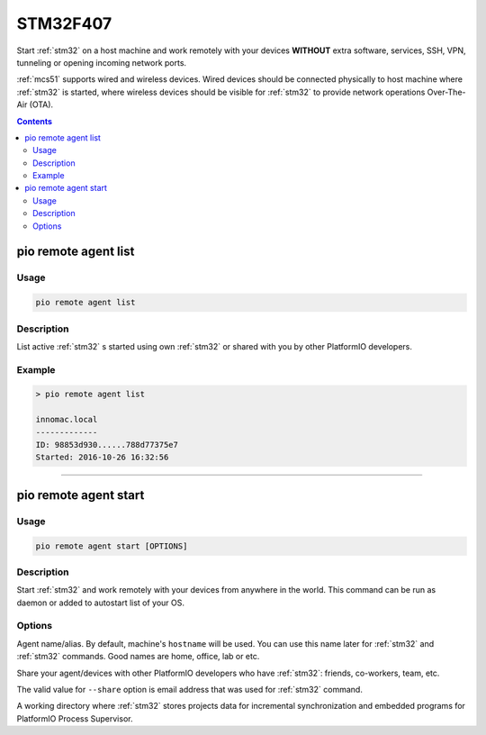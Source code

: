 
.. _stm32f407:

STM32F407
=======================

Start :ref:`stm32` on a host machine and work remotely with
your devices **WITHOUT** extra software, services, SSH, VPN, tunneling or
opening incoming network ports.

:ref:`mcs51` supports wired and wireless devices. Wired devices should be
connected physically to host machine where :ref:`stm32` is started,
where wireless devices should be visible for :ref:`stm32` to provide
network operations Over-The-Air (OTA).

.. contents::

.. _stm32f407_list:

pio remote agent list
---------------------

Usage
~~~~~

.. code::

    pio remote agent list


Description
~~~~~~~~~~~

List active :ref:`stm32` s started using own :ref:`stm32`
or shared with you by other PlatformIO developers.

Example
~~~~~~~

.. code::

    > pio remote agent list

    innomac.local
    -------------
    ID: 98853d930......788d77375e7
    Started: 2016-10-26 16:32:56

------------

.. _stm32f407_start:

pio remote agent start
----------------------

Usage
~~~~~

.. code-block:: bash

    pio remote agent start [OPTIONS]


Description
~~~~~~~~~~~

Start :ref:`stm32` and work remotely with your devices from
anywhere in the world. This command can be run as daemon or added to
autostart list of your OS.

Options
~~~~~~~

.. program:: pio remote agent start

.. option::
    -n, --name

Agent name/alias. By default, machine's ``hostname`` will be used.
You can use this name later for :ref:`stm32` and :ref:`stm32`
commands. Good names are home, office, lab or etc.

.. option::
    -s, --share

Share your agent/devices with other PlatformIO developers who have
:ref:`stm32`: friends, co-workers, team, etc.

The valid value for ``--share`` option is email address that was used for
:ref:`stm32` command.

.. option::
    -d, --working-dir

A working directory where :ref:`stm32` stores projects data for
incremental synchronization and embedded programs for PlatformIO Process Supervisor.
